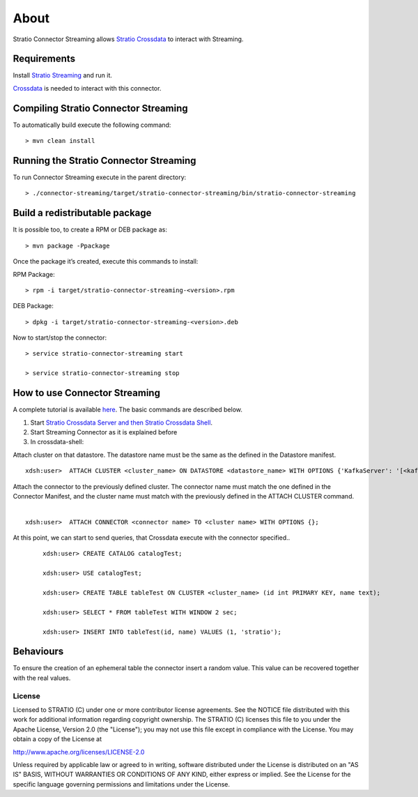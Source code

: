 About
*****

Stratio Connector Streaming allows `Stratio Crossdata <http://docs.stratio.com/modules/crossdata/0.4/index.html>`__ to interact with Streaming.

Requirements
------------

Install `Stratio Streaming <http://docs.openstratio.org/getting-started.html#stratio-streaming>`__ and
run it. 

`Crossdata <http://docs.stratio.com/modules/crossdata/0.4/index.html>`__ is needed to
interact with this connector.

Compiling Stratio Connector Streaming
-------------------------------------

To automatically build execute the following command:

::

       > mvn clean install

Running the Stratio Connector Streaming
---------------------------------------

To run Connector Streaming execute in the parent directory:

::

       > ./connector-streaming/target/stratio-connector-streaming/bin/stratio-connector-streaming

Build a redistributable package
-------------------------------
It is possible too, to create a RPM or DEB package as:

::

       > mvn package -Ppackage
       
Once the package it’s created, execute this commands to install:

RPM Package:

::   
    
       > rpm -i target/stratio-connector-streaming-<version>.rpm

DEB Package:

::   
    
       > dpkg -i target/stratio-connector-streaming-<version>.deb

Now to start/stop the connector:

::   
    
       > service stratio-connector-streaming start
       
       > service stratio-connector-streaming stop


How to use Connector Streaming
------------------------------

A complete tutorial is available `here <First_Steps.rst>`__. The
basic commands are described below.

1. Start `Stratio Crossdata Server and then Stratio Crossdata Shell <http://docs.stratio.com/modules/crossdata/0.4/index.html>`__. 
2. Start Streaming Connector as it is explained before
3. In crossdata-shell:

Attach cluster on that datastore. The datastore name must be the same as the defined in the Datastore manifest.
::

       xdsh:user>  ATTACH CLUSTER <cluster_name> ON DATASTORE <datastore_name> WITH OPTIONS {'KafkaServer': '[<kafkaHost_1,kafkaHost_2...kafkaHost_n>]', 'KafkaPort': '[<kafkaPort_1, kafkaPort_2...kafkaPort_n>]', 'zooKeeperServer':'[<zooKeeperHost_1,zooKeeperHost_2...zooKeeperHost_n>]','zooKeeperPort':'[<zooKeeperPort_1,zooKeeperPort_2...zooKeeperPort_n>]'};

Attach the connector to the previously defined cluster. The connector name must match the one defined in the Connector Manifest, and the cluster name must match with the previously defined in the ATTACH CLUSTER command.
   |
:: 

       xdsh:user>  ATTACH CONNECTOR <connector name> TO <cluster name> WITH OPTIONS {};

At this point, we can start to send queries, that Crossdata execute with the connector specified..

   ::

           xdsh:user> CREATE CATALOG catalogTest;

           xdsh:user> USE catalogTest;

           xdsh:user> CREATE TABLE tableTest ON CLUSTER <cluster_name> (id int PRIMARY KEY, name text);

           xdsh:user> SELECT * FROM tableTest WITH WINDOW 2 sec;

           xdsh:user> INSERT INTO tableTest(id, name) VALUES (1, 'stratio');


Behaviours
----------

To ensure the creation of an ephemeral table the connector insert a
random value. This value can be recovered together with the real values.

License
=======

Licensed to STRATIO (C) under one or more contributor license
agreements. See the NOTICE file distributed with this work for
additional information regarding copyright ownership. The STRATIO (C)
licenses this file to you under the Apache License, Version 2.0 (the
"License"); you may not use this file except in compliance with the
License. You may obtain a copy of the License at

http://www.apache.org/licenses/LICENSE-2.0

Unless required by applicable law or agreed to in writing, software
distributed under the License is distributed on an "AS IS" BASIS,
WITHOUT WARRANTIES OR CONDITIONS OF ANY KIND, either express or implied.
See the License for the specific language governing permissions and
limitations under the License.

